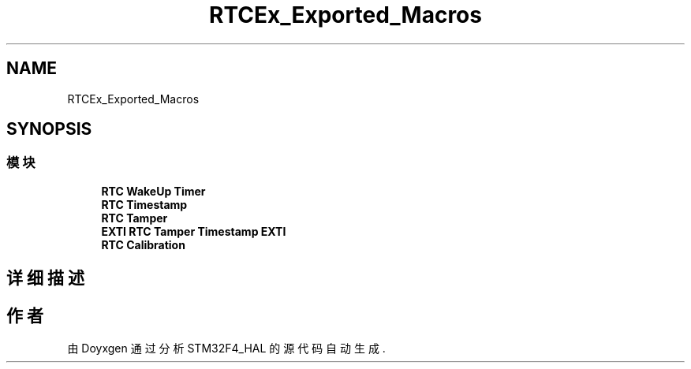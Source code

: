 .TH "RTCEx_Exported_Macros" 3 "2020年 八月 7日 星期五" "Version 1.24.0" "STM32F4_HAL" \" -*- nroff -*-
.ad l
.nh
.SH NAME
RTCEx_Exported_Macros
.SH SYNOPSIS
.br
.PP
.SS "模块"

.in +1c
.ti -1c
.RI "\fBRTC WakeUp Timer\fP"
.br
.ti -1c
.RI "\fBRTC Timestamp\fP"
.br
.ti -1c
.RI "\fBRTC Tamper\fP"
.br
.ti -1c
.RI "\fBEXTI RTC Tamper Timestamp EXTI\fP"
.br
.ti -1c
.RI "\fBRTC Calibration\fP"
.br
.in -1c
.SH "详细描述"
.PP 

.SH "作者"
.PP 
由 Doyxgen 通过分析 STM32F4_HAL 的 源代码自动生成\&.
